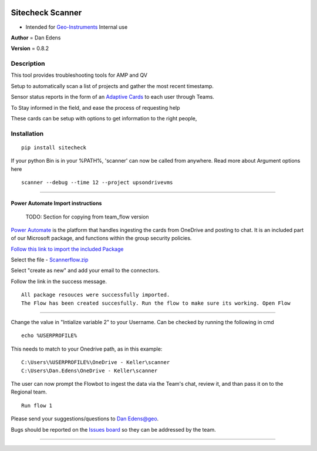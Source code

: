 |image1|

================================================================================
Sitecheck Scanner
================================================================================


* Intended for `Geo-Instruments <https://www.geo-instruments.com/>`__ Internal use


**Author** = Dan Edens

**Version** = 0.8.2


.. image:: https://img.shields.io/readthedocs/sitecheck?style=plastic   :alt: Read the Docs


.. image:: https://api.codeclimate.com/v1/badges/a99a88d28ad37a79dbf6/maintainability
   :target: https://codeclimate.com/github/codeclimate/codeclimate/maintainability
   :alt: Maintainability

.. image:: https://img.shields.io/github/downloads/DanEdens/Sitecheck_Scrapper/total   :alt: GitHub All Releases



Description
----------------------------------------------------------------
This tool provides troubleshooting tools for AMP and QV

Setup to automatically scan a list of projects
and gather the most recent timestamp.

Sensor status reports in the form of an
`Adaptive Cards <https://docs.microsoft.com/en-us/power-automate/overview-adaptive-cards>`__
to each user through Teams.

To Stay informed in the field, and ease the process of requesting help


|cardexample|

These cards can be setup with options to get information to the right people,




Installation
----------------------------------------------------------------

::

    pip install sitecheck


If your python Bin is in your %PATH%, 'scanner' can now be called from anywhere. Read more about Argument options here

::

    scanner --debug --time 12 --project upsondrivevms

----------------------------------------------------------------


Power Automate Import instructions
==================================


    TODO: Section for copying from team_flow version

`Power Automate <https://docs.microsoft.com/en-us/power-automate/>`_ is the platform that handles ingesting the cards from OneDrive and posting to chat.
It is an included part of our Microsoft package, and functions within the group security policies.


`Follow this link to import the included Package <https://us.flow.microsoft.com/manage/environments/Default-b44eb401-1c30-454c-ae94-78de08e2320c/flows/import>`__


|image1|

Select the file - `Scannerflow.zip <Flow/Scannerflow.zip>`_

|image2|

Select "create as new" and add your email to the connectors.

|image3|

Follow the link in the success message.

::

    All package resouces were successfully imported.
    The Flow has been created succesfully. Run the flow to make sure its working. Open Flow

|image4|

----------------------------------------------------------------

Change the value in "Intialize variable 2" to your Username.
Can be checked by running the following in cmd

::

    echo %USERPROFILE%


|image5|

This needs to match to your Onedrive path, as in this example:

::

    C:\Users\%USERPROFILE%\OneDrive - Keller\scanner
    C:\Users\Dan.Edens\OneDrive - Keller\scanner


The user can now prompt the Flowbot to ingest the data via the Team's chat, review it,
and than pass it on to the Regional team.

::

    Run flow 1


|runflow1|


Please send your suggestions/questions to `Dan Edens@geo`_.

Bugs should be reported on the `Issues board <https://geodev.geo-instruments.com/DanEdens/Sitecheck\_Scanner/-/issues>`_
so they can be addressed by the team.



----------------------------------------------------------------

.. |image1| image:: _static/logo-graphic.png
    :width: 400

.. |image2| image:: _static/Importpackage1.jpg

.. |image3| image:: _static/Importpackage2.jpg

.. |image4| image:: _static/Importpackage3.jpg

.. |image5| image:: _static/Importpackage4.jpg

.. |runflow1| image:: _static/Runflow1.jpg

.. |cardexample| image:: _static/Cardexample.jpg

.. _Dan Edens@geo: Dan.edens@geo-instruments.com
